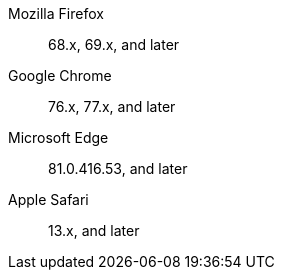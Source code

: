Mozilla Firefox::  68.x, 69.x, and later
Google Chrome::  76.x, 77.x, and later
Microsoft Edge::  81.0.416.53, and later
Apple Safari::  13.x, and later
